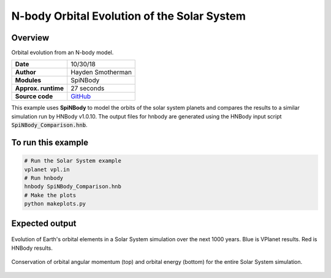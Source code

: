 N-body Orbital Evolution of the Solar System
============

Overview
--------

Orbital evolution from an N-body model.

===================   ============
**Date**              10/30/18
**Author**            Hayden Smotherman
**Modules**           SpiNBody
**Approx. runtime**   27 seconds
**Source code**       `GitHub <https://github.com/VirtualPlanetaryLaboratory/vplanet-private/tree/master/examples/spinbody>`_
===================   ============

This example uses **SpiNBody** to model the orbits of the solar system planets and compares
the results to a similar simulation run by HNBody v1.0.10. The output files for
hnbody are generated using the HNBody input script :code:`SpiNBody_Comparison.hnb`.

To run this example
-------------------

.. code-block:: bash

    # Run the Solar System example
    vplanet vpl.in
    # Run hnbody
    hnbody SpiNBody_Comparison.hnb
    # Make the plots
    python makeplots.py

Expected output
---------------

.. figure:: SpiNBody_Earth.png
   :width: 600px
   :align: center

   Evolution of Earth's orbital elements in a Solar System simulation over the next
   1000 years. Blue is VPlanet results. Red is HNBody results.


.. figure:: SpiNBody_Conservation.png
   :width: 600px
   :align: center

   Conservation of orbital angular momentum (top) and orbital energy (bottom) for
   the entire Solar System simulation.

